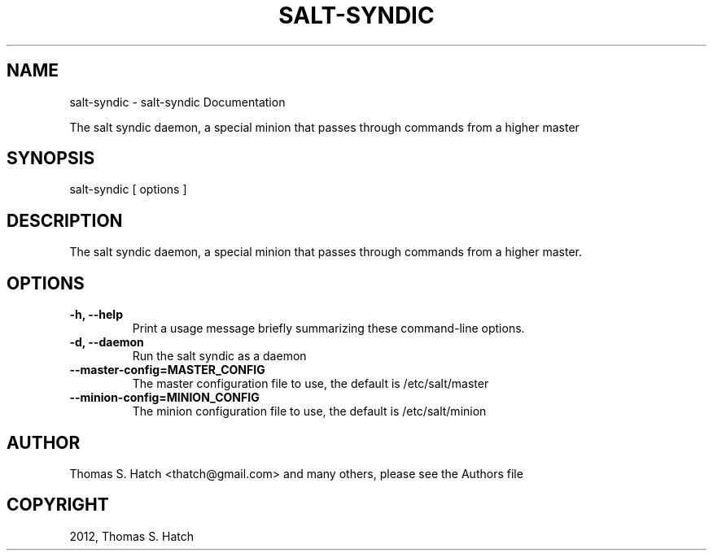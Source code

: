 .TH "SALT-SYNDIC" "1" "February 15, 2012" "0.9.7" "Salt"
.SH NAME
salt-syndic \- salt-syndic Documentation
.
.nr rst2man-indent-level 0
.
.de1 rstReportMargin
\\$1 \\n[an-margin]
level \\n[rst2man-indent-level]
level margin: \\n[rst2man-indent\\n[rst2man-indent-level]]
-
\\n[rst2man-indent0]
\\n[rst2man-indent1]
\\n[rst2man-indent2]
..
.de1 INDENT
.\" .rstReportMargin pre:
. RS \\$1
. nr rst2man-indent\\n[rst2man-indent-level] \\n[an-margin]
. nr rst2man-indent-level +1
.\" .rstReportMargin post:
..
.de UNINDENT
. RE
.\" indent \\n[an-margin]
.\" old: \\n[rst2man-indent\\n[rst2man-indent-level]]
.nr rst2man-indent-level -1
.\" new: \\n[rst2man-indent\\n[rst2man-indent-level]]
.in \\n[rst2man-indent\\n[rst2man-indent-level]]u
..
.\" Man page generated from reStructeredText.
.
.sp
The salt syndic daemon, a special minion that passes through commands from a
higher master
.SH SYNOPSIS
.sp
salt\-syndic [ options ]
.SH DESCRIPTION
.sp
The salt syndic daemon, a special minion that passes through commands from a
higher master.
.SH OPTIONS
.INDENT 0.0
.TP
.B \-h, \-\-help
Print a usage message briefly summarizing these command\-line options.
.UNINDENT
.INDENT 0.0
.TP
.B \-d, \-\-daemon
Run the salt syndic as a daemon
.UNINDENT
.INDENT 0.0
.TP
.B \-\-master\-config=MASTER_CONFIG
The master configuration file to use, the default is /etc/salt/master
.UNINDENT
.INDENT 0.0
.TP
.B \-\-minion\-config=MINION_CONFIG
The minion configuration file to use, the default is /etc/salt/minion
.UNINDENT
.SH AUTHOR
Thomas S. Hatch <thatch@gmail.com> and many others, please see the Authors file
.SH COPYRIGHT
2012, Thomas S. Hatch
.\" Generated by docutils manpage writer.
.\" 
.
